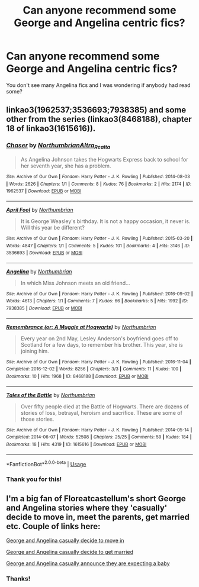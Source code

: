 #+TITLE: Can anyone recommend some George and Angelina centric fics?

* Can anyone recommend some George and Angelina centric fics?
:PROPERTIES:
:Score: 10
:DateUnix: 1593969482.0
:DateShort: 2020-Jul-05
:FlairText: Request
:END:
You don't see many Angelina fics and I was wondering if anybody had read some?


** linkao3(1962537;3536693;7938385) and some other from the series (linkao3(8468188), chapter 18 of linkao3(1615616)).
:PROPERTIES:
:Author: ceplma
:Score: 3
:DateUnix: 1593971720.0
:DateShort: 2020-Jul-05
:END:

*** [[https://archiveofourown.org/works/1962537][*/Chaser/*]] by [[https://www.archiveofourown.org/users/Northumbrian/pseuds/Northumbrian/users/Altra_Realta/pseuds/Altra_Realta][/NorthumbrianAltra_Realta/]]

#+begin_quote
  As Angelina Johnson takes the Hogwarts Express back to school for her seventh year, she has a problem.
#+end_quote

^{/Site/:} ^{Archive} ^{of} ^{Our} ^{Own} ^{*|*} ^{/Fandom/:} ^{Harry} ^{Potter} ^{-} ^{J.} ^{K.} ^{Rowling} ^{*|*} ^{/Published/:} ^{2014-08-03} ^{*|*} ^{/Words/:} ^{2626} ^{*|*} ^{/Chapters/:} ^{1/1} ^{*|*} ^{/Comments/:} ^{8} ^{*|*} ^{/Kudos/:} ^{76} ^{*|*} ^{/Bookmarks/:} ^{2} ^{*|*} ^{/Hits/:} ^{2174} ^{*|*} ^{/ID/:} ^{1962537} ^{*|*} ^{/Download/:} ^{[[https://archiveofourown.org/downloads/1962537/Chaser.epub?updated_at=1492772631][EPUB]]} ^{or} ^{[[https://archiveofourown.org/downloads/1962537/Chaser.mobi?updated_at=1492772631][MOBI]]}

--------------

[[https://archiveofourown.org/works/3536693][*/April Fool/*]] by [[https://www.archiveofourown.org/users/Northumbrian/pseuds/Northumbrian][/Northumbrian/]]

#+begin_quote
  It is George Weasley's birthday. It is not a happy occasion, it never is. Will this year be different?
#+end_quote

^{/Site/:} ^{Archive} ^{of} ^{Our} ^{Own} ^{*|*} ^{/Fandom/:} ^{Harry} ^{Potter} ^{-} ^{J.} ^{K.} ^{Rowling} ^{*|*} ^{/Published/:} ^{2015-03-20} ^{*|*} ^{/Words/:} ^{4847} ^{*|*} ^{/Chapters/:} ^{1/1} ^{*|*} ^{/Comments/:} ^{5} ^{*|*} ^{/Kudos/:} ^{101} ^{*|*} ^{/Bookmarks/:} ^{4} ^{*|*} ^{/Hits/:} ^{3146} ^{*|*} ^{/ID/:} ^{3536693} ^{*|*} ^{/Download/:} ^{[[https://archiveofourown.org/downloads/3536693/April%20Fool.epub?updated_at=1493270699][EPUB]]} ^{or} ^{[[https://archiveofourown.org/downloads/3536693/April%20Fool.mobi?updated_at=1493270699][MOBI]]}

--------------

[[https://archiveofourown.org/works/7938385][*/Angelina/*]] by [[https://www.archiveofourown.org/users/Northumbrian/pseuds/Northumbrian][/Northumbrian/]]

#+begin_quote
  In which Miss Johnson meets an old friend...
#+end_quote

^{/Site/:} ^{Archive} ^{of} ^{Our} ^{Own} ^{*|*} ^{/Fandom/:} ^{Harry} ^{Potter} ^{-} ^{J.} ^{K.} ^{Rowling} ^{*|*} ^{/Published/:} ^{2016-09-02} ^{*|*} ^{/Words/:} ^{4613} ^{*|*} ^{/Chapters/:} ^{1/1} ^{*|*} ^{/Comments/:} ^{7} ^{*|*} ^{/Kudos/:} ^{66} ^{*|*} ^{/Bookmarks/:} ^{5} ^{*|*} ^{/Hits/:} ^{1992} ^{*|*} ^{/ID/:} ^{7938385} ^{*|*} ^{/Download/:} ^{[[https://archiveofourown.org/downloads/7938385/Angelina.epub?updated_at=1523629913][EPUB]]} ^{or} ^{[[https://archiveofourown.org/downloads/7938385/Angelina.mobi?updated_at=1523629913][MOBI]]}

--------------

[[https://archiveofourown.org/works/8468188][*/Remembrance (or: A Muggle at Hogwarts)/*]] by [[https://www.archiveofourown.org/users/Northumbrian/pseuds/Northumbrian][/Northumbrian/]]

#+begin_quote
  Every year on 2nd May, Lesley Anderson's boyfriend goes off to Scotland for a few days, to remember his brother. This year, she is joining him.
#+end_quote

^{/Site/:} ^{Archive} ^{of} ^{Our} ^{Own} ^{*|*} ^{/Fandom/:} ^{Harry} ^{Potter} ^{-} ^{J.} ^{K.} ^{Rowling} ^{*|*} ^{/Published/:} ^{2016-11-04} ^{*|*} ^{/Completed/:} ^{2016-12-02} ^{*|*} ^{/Words/:} ^{8256} ^{*|*} ^{/Chapters/:} ^{3/3} ^{*|*} ^{/Comments/:} ^{11} ^{*|*} ^{/Kudos/:} ^{100} ^{*|*} ^{/Bookmarks/:} ^{10} ^{*|*} ^{/Hits/:} ^{1968} ^{*|*} ^{/ID/:} ^{8468188} ^{*|*} ^{/Download/:} ^{[[https://archiveofourown.org/downloads/8468188/Remembrance%20or%20A%20Muggle.epub?updated_at=1523630009][EPUB]]} ^{or} ^{[[https://archiveofourown.org/downloads/8468188/Remembrance%20or%20A%20Muggle.mobi?updated_at=1523630009][MOBI]]}

--------------

[[https://archiveofourown.org/works/1615616][*/Tales of the Battle/*]] by [[https://www.archiveofourown.org/users/Northumbrian/pseuds/Northumbrian][/Northumbrian/]]

#+begin_quote
  Over fifty people died at the Battle of Hogwarts. There are dozens of stories of loss, betrayal, heroism and sacrifice. These are some of those stories.
#+end_quote

^{/Site/:} ^{Archive} ^{of} ^{Our} ^{Own} ^{*|*} ^{/Fandom/:} ^{Harry} ^{Potter} ^{-} ^{J.} ^{K.} ^{Rowling} ^{*|*} ^{/Published/:} ^{2014-05-14} ^{*|*} ^{/Completed/:} ^{2014-06-07} ^{*|*} ^{/Words/:} ^{52508} ^{*|*} ^{/Chapters/:} ^{25/25} ^{*|*} ^{/Comments/:} ^{59} ^{*|*} ^{/Kudos/:} ^{184} ^{*|*} ^{/Bookmarks/:} ^{18} ^{*|*} ^{/Hits/:} ^{4319} ^{*|*} ^{/ID/:} ^{1615616} ^{*|*} ^{/Download/:} ^{[[https://archiveofourown.org/downloads/1615616/Tales%20of%20the%20Battle.epub?updated_at=1493268862][EPUB]]} ^{or} ^{[[https://archiveofourown.org/downloads/1615616/Tales%20of%20the%20Battle.mobi?updated_at=1493268862][MOBI]]}

--------------

*FanfictionBot*^{2.0.0-beta} | [[https://github.com/tusing/reddit-ffn-bot/wiki/Usage][Usage]]
:PROPERTIES:
:Author: FanfictionBot
:Score: 1
:DateUnix: 1593971740.0
:DateShort: 2020-Jul-05
:END:


*** Thank you for this!
:PROPERTIES:
:Score: 1
:DateUnix: 1593981839.0
:DateShort: 2020-Jul-06
:END:


** I'm a big fan of Floreatcastellum's short George and Angelina stories where they 'casually' decide to move in, meet the parents, get married etc. Couple of links here:

[[https://floreatcastellumposts.tumblr.com/post/185952188451/how-did-george-and-angelina-casually-decide-to][George and Angelina casually decide to move in]]

[[https://floreatcastellumposts.tumblr.com/post/186138828681/how-did-georges-casual-proposal-to-angelina-go][George and Angelina casually decide to get married]]

[[https://floreatcastellumposts.tumblr.com/post/188308993431/would-you-write-george-and-angelina-telling-their][George and Angelina casually announce they are expecting a baby]]
:PROPERTIES:
:Author: redwoodword
:Score: 2
:DateUnix: 1594039300.0
:DateShort: 2020-Jul-06
:END:

*** Thanks!
:PROPERTIES:
:Score: 1
:DateUnix: 1594041302.0
:DateShort: 2020-Jul-06
:END:
